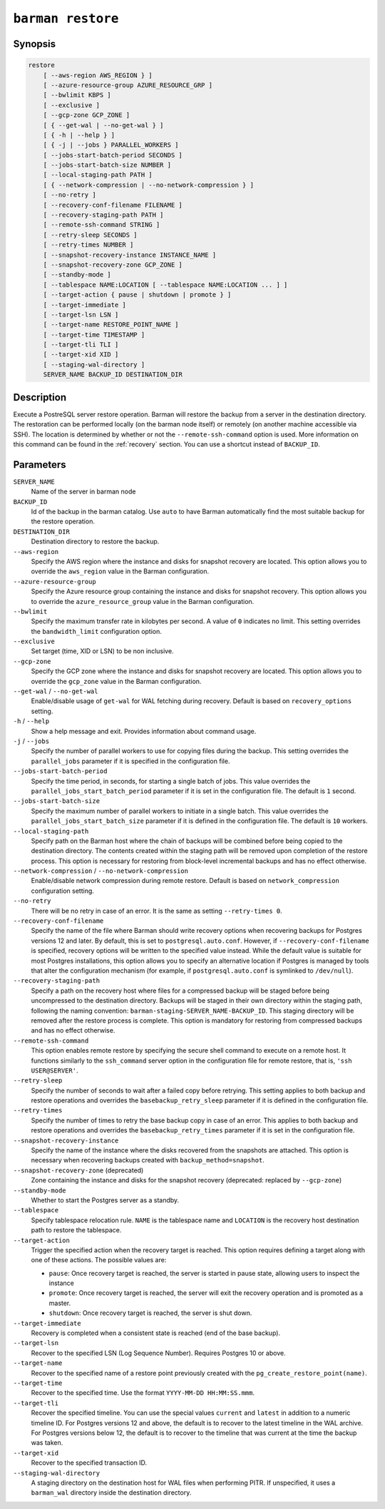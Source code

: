 .. _commands-barman-restore:

``barman restore``
""""""""""""""""""

Synopsis
^^^^^^^^

.. code-block:: text
    
    restore
        [ --aws-region AWS_REGION } ]
        [ --azure-resource-group AZURE_RESOURCE_GRP ]
        [ --bwlimit KBPS ]
        [ --exclusive ]
        [ --gcp-zone GCP_ZONE ]
        [ { --get-wal | --no-get-wal } ]
        [ { -h | --help } ]
        [ { -j | --jobs } PARALLEL_WORKERS ]
        [ --jobs-start-batch-period SECONDS ]
        [ --jobs-start-batch-size NUMBER ]
        [ --local-staging-path PATH ]
        [ { --network-compression | --no-network-compression } ]
        [ --no-retry ]
        [ --recovery-conf-filename FILENAME ]
        [ --recovery-staging-path PATH ]
        [ --remote-ssh-command STRING ]
        [ --retry-sleep SECONDS ]
        [ --retry-times NUMBER ]
        [ --snapshot-recovery-instance INSTANCE_NAME ]
        [ --snapshot-recovery-zone GCP_ZONE ]
        [ --standby-mode ]
        [ --tablespace NAME:LOCATION [ --tablespace NAME:LOCATION ... ] ]
        [ --target-action { pause | shutdown | promote } ]
        [ --target-immediate ]
        [ --target-lsn LSN ]
        [ --target-name RESTORE_POINT_NAME ]
        [ --target-time TIMESTAMP ]
        [ --target-tli TLI ]
        [ --target-xid XID ]
        [ --staging-wal-directory ]
        SERVER_NAME BACKUP_ID DESTINATION_DIR

Description
^^^^^^^^^^^

Execute a PostreSQL server restore operation. Barman will restore the backup from a
server in the destination directory. The restoration can be performed locally (on the
barman node itself) or remotely (on another machine accessible via SSH). The location is
determined by whether or not the ``--remote-ssh-command`` option is used. More
information on this command can be found in the :ref:`recovery` section. You can use a
shortcut instead of ``BACKUP_ID``.

Parameters
^^^^^^^^^^

``SERVER_NAME``
    Name of the server in barman node

``BACKUP_ID``
    Id of the backup in the barman catalog. Use ``auto`` to have Barman automatically
    find the most suitable backup for the restore operation.

``DESTINATION_DIR``
    Destination directory to restore the backup.

``--aws-region``
    Specify the AWS region where the instance and disks for snapshot recovery are
    located. This option allows you to override the ``aws_region`` value in the Barman
    configuration.

``--azure-resource-group``
    Specify the Azure resource group containing the instance and disks for snapshot
    recovery. This option allows you to override the ``azure_resource_group`` value in
    the Barman configuration.

``--bwlimit``
    Specify the maximum transfer rate in kilobytes per second. A value of ``0``
    indicates no limit. This setting overrides the ``bandwidth_limit`` configuration
    option.

``--exclusive``
    Set target (time, XID or LSN) to be non inclusive.

``--gcp-zone``
    Specify the GCP zone where the instance and disks for snapshot recovery are located.
    This option allows you to override the ``gcp_zone`` value in the Barman
    configuration.

``--get-wal`` / ``--no-get-wal``
    Enable/disable usage of ``get-wal`` for WAL fetching during recovery. Default is based on
    ``recovery_options`` setting.

``-h`` / ``--help``
    Show a help message and exit. Provides information about command usage.

``-j`` / ``--jobs``
    Specify the number of parallel workers to use for copying files during the backup.
    This setting overrides the ``parallel_jobs`` parameter if it is specified in the
    configuration file.

``--jobs-start-batch-period``
    Specify the time period, in seconds, for starting a single batch of jobs. This value
    overrides the ``parallel_jobs_start_batch_period`` parameter if it is set in the
    configuration file. The default is ``1`` second.

``--jobs-start-batch-size``
    Specify the maximum number of parallel workers to initiate in a single batch. This
    value overrides the ``parallel_jobs_start_batch_size`` parameter if it is defined in
    the configuration file. The default is ``10`` workers.

``--local-staging-path``
    Specify path on the Barman host where the chain of backups will be combined before
    being copied to the destination directory. The contents created within the staging
    path will be removed upon completion of the restore process. This option is
    necessary for restoring from block-level incremental backups and has no effect
    otherwise.
    
``--network-compression`` / ``--no-network-compression``
    Enable/disable network compression during remote restore. Default is based on
    ``network_compression`` configuration setting.

``--no-retry``
    There will be no retry in case of an error. It is the same as setting
    ``--retry-times 0``.

``--recovery-conf-filename``
    Specify the name of the file where Barman should write recovery options when
    recovering backups for Postgres versions 12 and later. By default, this is set to
    ``postgresql.auto.conf``. However, if ``--recovery-conf-filename`` is specified,
    recovery options will be written to the specified value instead. While the default
    value is suitable for most Postgres installations, this option allows you to specify
    an alternative location if Postgres is managed by tools that alter the configuration
    mechanism (for example, if ``postgresql.auto.conf`` is symlinked to ``/dev/null``).

``--recovery-staging-path``
    Specify a path on the recovery host where files for a compressed backup will be
    staged before being uncompressed to the destination directory. Backups will be
    staged in their own directory within the staging path, following the naming
    convention: ``barman-staging-SERVER_NAME-BACKUP_ID``. This staging directory will be
    removed after the restore process is complete. This option is mandatory for
    restoring from compressed backups and has no effect otherwise.

``--remote-ssh-command``
    This option enables remote restore by specifying the secure shell command to
    execute on a remote host. It functions similarly to the ``ssh_command`` server
    option in the configuration file for remote restore, that is, ``'ssh USER@SERVER'``.

``--retry-sleep``
    Specify the number of seconds to wait after a failed copy before retrying. This
    setting applies to both backup and restore operations and overrides the
    ``basebackup_retry_sleep`` parameter if it is defined in the configuration file.

``--retry-times``
    Specify the number of times to retry the base backup copy in case of an error. This
    applies to both backup and restore operations and overrides the
    ``basebackup_retry_times`` parameter if it is set in the configuration file.

``--snapshot-recovery-instance``
    Specify the name of the instance where the disks recovered from the snapshots are
    attached. This option is necessary when recovering backups created with
    ``backup_method=snapshot``.

``--snapshot-recovery-zone`` (deprecated)
    Zone containing the instance and disks for the snapshot recovery (deprecated:
    replaced by ``--gcp-zone``)
    
``--standby-mode``
    Whether to start the Postgres server as a standby.

``--tablespace``
    Specify tablespace relocation rule. ``NAME`` is the tablespace name and ``LOCATION``
    is the recovery host destination path to restore the tablespace.

``--target-action``
    Trigger the specified action when the recovery target is reached. This option
    requires defining a target along with one of these actions. The possible values are:

    * ``pause``: Once recovery target is reached, the server is started in pause state,
      allowing users to inspect the instance
    * ``promote``: Once recovery target is reached, the server will exit the recovery
      operation and is promoted as a master.
    * ``shutdown``: Once recovery target is reached, the server is shut down.

``--target-immediate``
    Recovery is completed when a consistent state is reached (end of the base backup).

``--target-lsn``
    Recover to the specified LSN (Log Sequence Number). Requires Postgres 10 or above.
    
``--target-name``
    Recover to the specified name of a restore point previously created with the
    ``pg_create_restore_point(name)``.

``--target-time``
    Recover to the specified time. Use the format ``YYYY-MM-DD HH:MM:SS.mmm``.

``--target-tli``
    Recover the specified timeline. You can use the special values ``current`` and
    ``latest`` in addition to a numeric timeline ID. For Postgres versions 12 and above,
    the default is to recover to the latest timeline in the WAL archive. For Postgres
    versions below 12, the default is to recover to the timeline that was current at the
    time the backup was taken.

``--target-xid``
    Recover to the specified transaction ID.

``--staging-wal-directory``
    A staging directory on the destination host for WAL files when performing PITR. If
    unspecified, it uses a ``barman_wal`` directory inside the destination directory.

.. only:: man

    Shortcuts
    ^^^^^^^^^

    Use shortcuts instead of ``BACKUP_ID``.
    
    .. list-table::
        :widths: 25 100
        :header-rows: 1
    
        * - **Shortcut**
          - **Description**
        * - **first/oldest**
          - Oldest available backup for the server, in chronological order.
        * - **last/latest**
          - Most recent available backup for the server, in chronological order.
        * - **last-full/latest-full**
          - Most recent full backup taken with methods ``rsync`` or ``postgres``.
        * - **last-failed**
          - Most recent backup that failed, in chronological order.